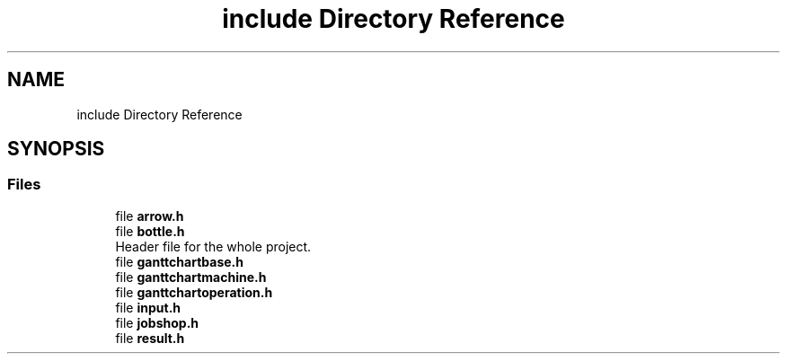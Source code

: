 .TH "include Directory Reference" 3 "Thu Jun 14 2018" "Version iota" "JSSP Solver" \" -*- nroff -*-
.ad l
.nh
.SH NAME
include Directory Reference
.SH SYNOPSIS
.br
.PP
.SS "Files"

.in +1c
.ti -1c
.RI "file \fBarrow\&.h\fP"
.br
.ti -1c
.RI "file \fBbottle\&.h\fP"
.br
.RI "Header file for the whole project\&. "
.ti -1c
.RI "file \fBganttchartbase\&.h\fP"
.br
.ti -1c
.RI "file \fBganttchartmachine\&.h\fP"
.br
.ti -1c
.RI "file \fBganttchartoperation\&.h\fP"
.br
.ti -1c
.RI "file \fBinput\&.h\fP"
.br
.ti -1c
.RI "file \fBjobshop\&.h\fP"
.br
.ti -1c
.RI "file \fBresult\&.h\fP"
.br
.in -1c
